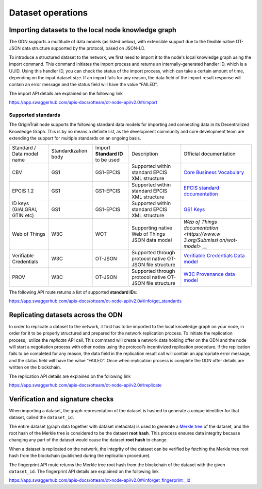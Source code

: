Dataset operations
======================

Importing datasets to the local node knowledge graph
----------------------------------------------------

The ODN supports a multitude of data models (as listed below), with extensible support due to the flexible native
OT-JSON data structure supported by the protocol, based on JSON-LD. 

To introduce a structured dataset to the network, we first need to import it to the node's local knowledge graph using
the import command. This command initiates the import process and returns an internally-generated handler ID, which is
a UUID. Using this handler ID, you can check the status of the import process, which can take a certain amount of time,
depending on the input dataset size. If an import fails for any reason, the data field of the import result response
will contain an error message and the status field will have the value “FAILED”.

The import API details are explained on the following link

`https://app.swaggerhub.com/apis-docs/otteam/ot-node-api/v2.0#/import <https://app.swaggerhub.com/apis-docs/otteam/ot-node-api/v2.0#/import>`__

Supported standards
^^^^^^^^^^^^^^^^^^^

The OriginTrail node supports the following standard data models for importing and connecting data in its
Decentralized Knowledge Graph. This is by no means a definite list, as the development community and core development
team are extending the support for multiple standards on an ongoing basis.


+----------------+----------------+----------------+----------------+----------------+
| Standard /     | Standardization| Import         | Description    | Official       |
| Data model     | body           | \ **Standard   |                | documentation  |
| name           |                | ID** to be     |                |                |
|                |                | used           |                |                |
+----------------+----------------+----------------+----------------+----------------+
| CBV            | GS1            | GS1-EPCIS      | Supported      | `Core Business |
|                |                |                | within         | Vocabulary <ht |
|                |                |                | standard EPCIS | tps://www.gs1. |
|                |                |                | XML structure  | org/sites/defa |
|                |                |                |                | ult/files/docs |
|                |                |                |                | /epc/CBV-Stand |
|                |                |                |                | ard-1-2-r-2016 |
|                |                |                |                | -09-29.pdf>`__ |
+----------------+----------------+----------------+----------------+----------------+
| EPCIS 1.2      | GS1            | GS1-EPCIS      | Supported      | `EPCIS         |
|                |                |                | within         | standard       |
|                |                |                | standard EPCIS | documentation  |
|                |                |                | XML structure  | <https://www.g |
|                |                |                |                | s1.org/sites/d |
|                |                |                |                | efault/files/d |
|                |                |                |                | ocs/epc/EPCIS- |
|                |                |                |                | Standard-1.2-r |
|                |                |                |                | -2016-09-29.pd |
|                |                |                |                | f>`__          |
+----------------+----------------+----------------+----------------+----------------+
| ID keys        | GS1            | GS1-EPCIS      | Supported      | `GS1           |
| (GIAI,GRAI,    |                |                | within         | Keys <https:// |
| GTIN etc)      |                |                | standard EPCIS | www.gs1.org/st |
|                |                |                | XML structure  | andards/id-key |
|                |                |                |                | s>`__          |
+----------------+----------------+----------------+----------------+----------------+
| Web of Things  | W3C            | WOT            | Supporting     | `Web of Things |
|                |                |                | native Web of  | documentation  |
|                |                |                | Things JSON    | <https://www.w |
|                |                |                | data model     | 3.org/Submissi |
|                |                |                |                | on/wot-model>` |
|                |                |                |                | __             |
+----------------+----------------+----------------+----------------+----------------+
| Verifiable     | W3C            | OT-JSON        | Supported      | `Verifiable    |
| Credentials    |                |                | through        | Credentials    |
|                |                |                | protocol       | Data           |
|                |                |                | native OT-JSON | model <https:/ |
|                |                |                | file structure | /www.w3.org/TR |
|                |                |                |                | /vc-data-model |
|                |                |                |                | />`__          |
+----------------+----------------+----------------+----------------+----------------+
| PROV           | W3C            | OT-JSON        | Supported      | `W3C           |
|                |                |                | through        | Provenance     |
|                |                |                | protocol       | data           |
|                |                |                | native OT-JSON | model <https:/ |
|                |                |                | file structure | /www.w3.org/TR |
|                |                |                |                | /prov-dm/>`__  |
+----------------+----------------+----------------+----------------+----------------+

 

The following API route returns a list of supported **standard ID**\ s:

`https://app.swaggerhub.com/apis-docs/otteam/ot-node-api/v2.0#/info/get\_standards <https://app.swaggerhub.com/apis-docs/otteam/ot-node-api/v2.0#/info/get_standards>`__


Replicating datasets across the ODN
-----------------------------------

In order to replicate a dataset to the network, it first has to be imported to the local knowledge graph on your node,
in order for it to be properly structured and prepared for the network replication process. To initiate the replication
process,  utilize the \ *replicate*\  API call. This command will create a network data holding offer on the ODN and the
node will start a negotiation process with other nodes using the protocol’s incentivized replication procedure. If the
replication fails to be completed for any reason, the data field in the replication result call will contain an
appropriate error message, and the status field will have the value “FAILED”. Once when replication process is complete
the ODN offer details are written on the blockchain.

The replication API details are explained on the following link

`https://app.swaggerhub.com/apis-docs/otteam/ot-node-api/v2.0#/replicate <https://app.swaggerhub.com/apis-docs/otteam/ot-node-api/v2.0#/replicate>`__

Verification and signature checks
---------------------------------

When importing a dataset, the graph representation of the dataset is hashed to generate a unique identifier for that
dataset, called the ``dataset_id``\ .

The entire dataset (graph data together with dataset metadata) is used to generate a
`Merkle tree <https://en.wikipedia.org/wiki/Merkle_tree>`__ of the dataset, and the root hash of the Merkle tree is
considered to be the dataset **root hash**\ . This process ensures data integrity because changing any part of the
dataset would cause the dataset **root hash** to change.

When a dataset is replicated on the network, the integrity of the dataset can be verified by fetching the Merkle tree
root hash from the blockchain (published during the replication procedure). 

The fingerprint API route returns the Merkle tree root hash from the blockchain of the dataset with the given
``dataset_id``\ . The fingerprint API details are explained on the following link

`https://app.swaggerhub.com/apis-docs/otteam/ot-node-api/v2.0#/info/get\_fingerprint\_\_id <https://app.swaggerhub.com/apis-docs/otteam/ot-node-api/v2.0#/info/get_fingerprint__id_>`__